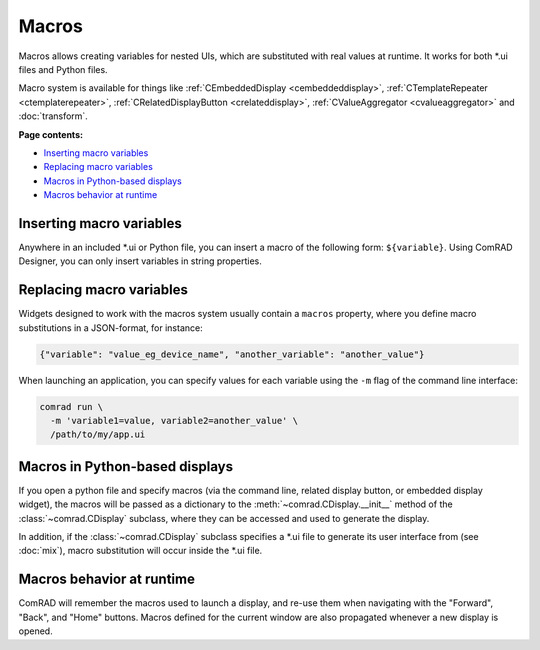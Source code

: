 Macros
======

Macros allows creating variables for nested UIs, which are substituted with real values at runtime. It works for
both \*.ui files and Python files.

Macro system is available for things like :ref:`CEmbeddedDisplay <cembeddeddisplay>`,
:ref:`CTemplateRepeater <ctemplaterepeater>`, :ref:`CRelatedDisplayButton <crelateddisplay>`,
:ref:`CValueAggregator <cvalueaggregator>` and :doc:`transform`.

**Page contents:**

- `Inserting macro variables`_
- `Replacing macro variables`_
- `Macros in Python-based displays`_
- `Macros behavior at runtime`_


Inserting macro variables
-------------------------

Anywhere in an included \*.ui or Python file, you can insert a macro of the following form: ``${variable}``. Using
ComRAD Designer, you can only insert variables in string properties.



Replacing macro variables
-------------------------

Widgets designed to work with the macros system usually contain a ``macros`` property, where you define macro
substitutions in a JSON-format, for instance:

.. code-block:: json

   {"variable": "value_eg_device_name", "another_variable": "another_value"}


When launching an application, you can specify values for each variable using the ``-m`` flag of the command
line interface:

.. code-block:: bash

   comrad run \
     -m 'variable1=value, variable2=another_value' \
     /path/to/my/app.ui


Macros in Python-based displays
-------------------------------

If you open a python file and specify macros (via the command line, related display button, or embedded display widget),
the macros will be passed as a dictionary to the :meth:`~comrad.CDisplay.__init__` method of the
:class:`~comrad.CDisplay` subclass, where they can be accessed and used to generate the display.

In addition, if the :class:`~comrad.CDisplay` subclass specifies a \*.ui file to generate its user interface from
(see :doc:`mix`), macro substitution will occur inside the \*.ui file.


Macros behavior at runtime
--------------------------

ComRAD will remember the macros used to launch a display, and re-use them when navigating with the "Forward", "Back",
and "Home" buttons. Macros defined for the current window are also propagated whenever a new display is opened.
